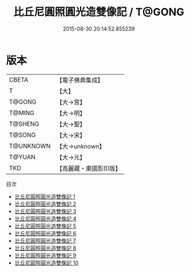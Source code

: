 #+TITLE: 比丘尼圓照圓光造雙像記 / T@GONG

#+DATE: 2015-08-30 20:14:52.855239
* 版本
 |     CBETA|【電子佛典集成】|
 |         T|【大】     |
 |    T@GONG|【大→宮】   |
 |    T@MING|【大→明】   |
 |   T@SHENG|【大→聖】   |
 |    T@SONG|【大→宋】   |
 | T@UNKNOWN|【大→unknown】|
 |    T@YUAN|【大→元】   |
 |       TKD|【高麗藏・東國影印版】|
目次
 - [[file:KR6i0276_001.txt][比丘尼圓照圓光造雙像記 1]]
 - [[file:KR6i0276_002.txt][比丘尼圓照圓光造雙像記 2]]
 - [[file:KR6i0276_003.txt][比丘尼圓照圓光造雙像記 3]]
 - [[file:KR6i0276_004.txt][比丘尼圓照圓光造雙像記 4]]
 - [[file:KR6i0276_005.txt][比丘尼圓照圓光造雙像記 5]]
 - [[file:KR6i0276_006.txt][比丘尼圓照圓光造雙像記 6]]
 - [[file:KR6i0276_007.txt][比丘尼圓照圓光造雙像記 7]]
 - [[file:KR6i0276_008.txt][比丘尼圓照圓光造雙像記 8]]
 - [[file:KR6i0276_009.txt][比丘尼圓照圓光造雙像記 9]]
 - [[file:KR6i0276_010.txt][比丘尼圓照圓光造雙像記 10]]

